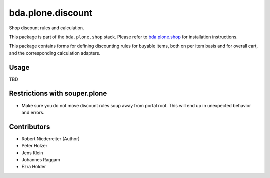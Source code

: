 bda.plone.discount
==================

Shop discount rules and calculation.

This package is part of the ``bda.plone.shop`` stack. Please refer to
`bda.plone.shop <https://github.com/bluedynamics/bda.plone.shop>`_ for
installation instructions.

This package contains forms for defining discounting rules for buyable items,
both on per item basis and for overall cart, and the corresponding calculation
adapters.


Usage
-----

TBD


Restrictions with souper.plone
------------------------------

- Make sure you do not move discount rules soup away from portal root. This
  will end up in unexpected behavior and errors.


Contributors
------------

- Robert Niederreiter (Author)
- Peter Holzer
- Jens Klein
- Johannes Raggam
- Ezra Holder
